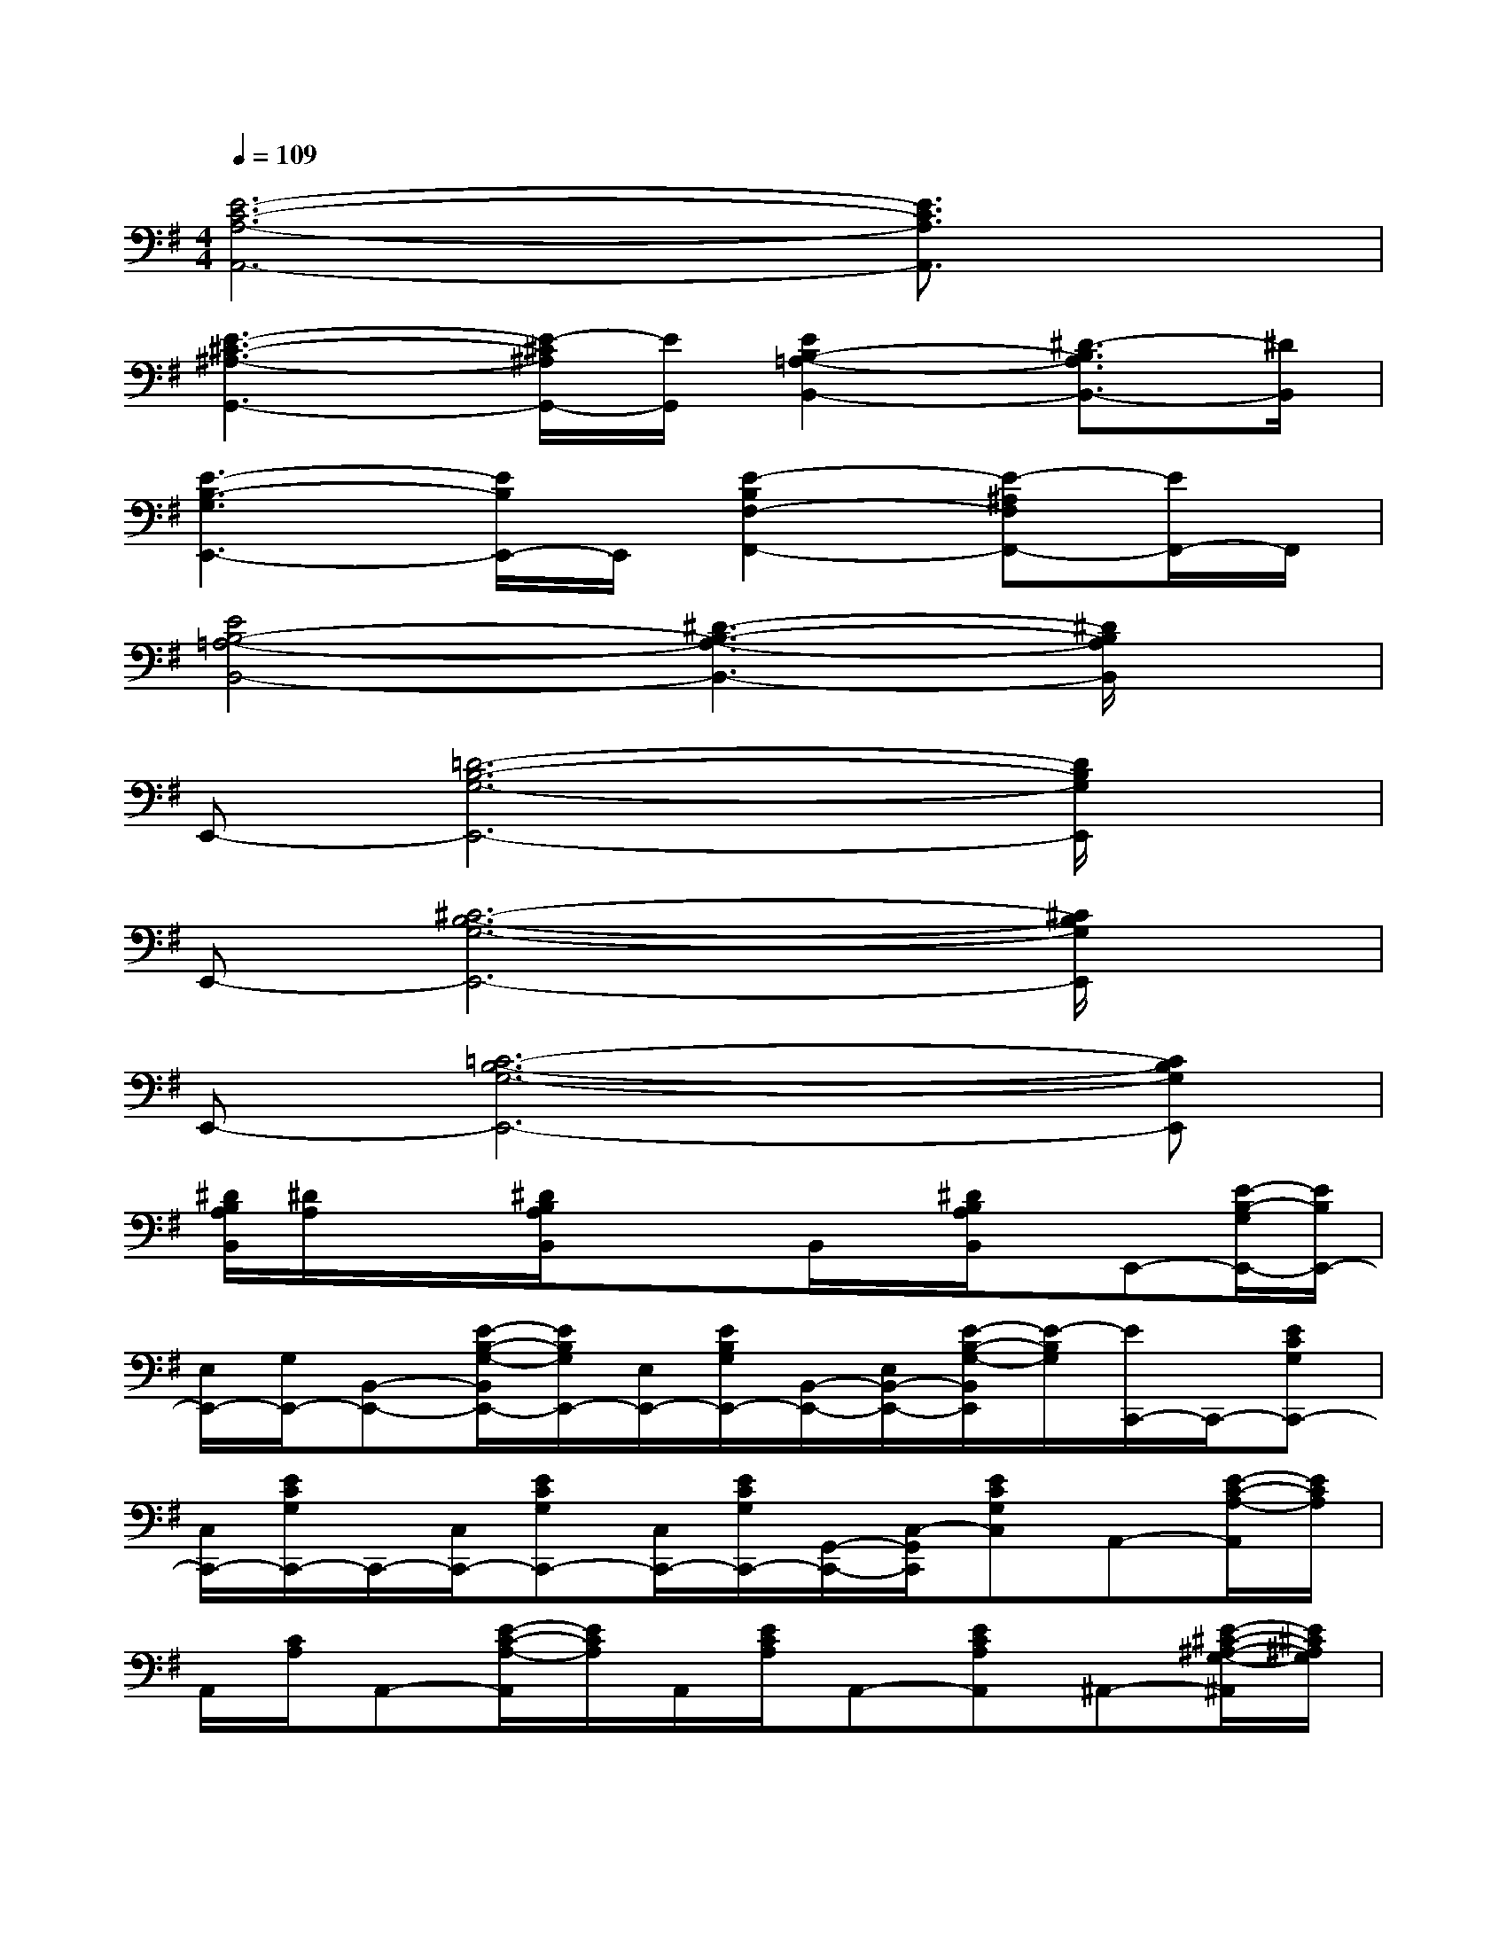 X:1
T:
M:4/4
L:1/8
Q:1/4=109
K:G%1sharps
V:1
[E6-C6-A,6-A,,6-][E3/2C3/2A,3/2A,,3/2]x/2|
[E3-^C3-^A,3-G,,3-][E/2-^C/2^A,/2G,,/2-][E/2G,,/2][E2B,2-=A,2-B,,2-][^D3/2-B,3/2A,3/2B,,3/2-][^D/2B,,/2]|
[E3-B,3-G,3E,,3-][E/2B,/2E,,/2-]E,,/2[E2-B,2F,2-F,,2-][E-^A,F,F,,-][E/2F,,/2-]F,,/2|
[E4B,4-=A,4-B,,4-][^D3-B,3-A,3-B,,3-][^D/2B,/2A,/2B,,/2]x/2|
E,,-[=D6-B,6-G,6-E,,6-][D/2B,/2G,/2E,,/2]x/2|
E,,-[^C6-B,6-G,6-E,,6-][^C/2B,/2G,/2E,,/2]x/2|
E,,-[=C6-B,6-G,6-E,,6-][CB,G,E,,]|
[^D/2B,/2A,/2B,,/2][^D/2A,/2]x/2x/2[^D/2B,/2A,/2B,,/2]xx/2B,,/2x/2[^D/2B,/2A,/2B,,/2]x/2E,,-[E/2-B,/2-G,/2E,,/2-][E/2B,/2E,,/2-]|
[E,/2E,,/2-][G,/2E,,/2-][B,,-E,,-][E/2-B,/2-G,/2-B,,/2E,,/2-][E/2B,/2G,/2E,,/2-][E,/2E,,/2-][E/2B,/2G,/2E,,/2-][B,,/2-E,,/2-][E,/2B,,/2-E,,/2-][E/2-B,/2-G,/2-B,,/2E,,/2][E/2-B,/2G,/2][E/2C,,/2-]C,,/2-[ECG,C,,-]|
[C,/2C,,/2-][E/2C/2G,/2C,,/2-]C,,/2-[C,/2C,,/2-][ECG,C,,-][C,/2C,,/2-][E/2C/2G,/2C,,/2-][G,,/2-C,,/2-][C,/2-G,,/2C,,/2][ECG,C,]A,,-[E/2-C/2-A,/2-A,,/2][E/2C/2A,/2]|
A,,/2[C/2A,/2]A,,-[E/2-C/2-A,/2-A,,/2][E/2C/2A,/2]A,,/2[E/2C/2A,/2]A,,-[ECA,A,,]^A,,-[E/2-^C/2-^A,/2-G,/2-^A,,/2][E/2^C/2^A,/2G,/2]|
^A,,/2[E-^C-^A,-G,^A,,][E/2^C/2^A,/2]B,,-[E/2-B,/2-=A,/2-B,,/2][E/2-B,/2-A,/2-][E/2B,/2A,/2B,,/2-]B,,/2-[^DB,A,B,,]E,,-[B,/2G,/2E,,/2-]E,,/2-|
[E,/2E,,/2-][G,/2E,,/2-][B,,/2E,,/2-][E,/2E,,/2-][EB,G,E,,-][E,/2E,,/2-][E/2B,/2-G,/2E,,/2-][B,/2E,/2-E,,/2-][E,/2B,,/2E,,/2-][E/2-B,/2-G,/2-E,,/2][E/2B,/2G,/2]=C,,-[E/2C/2-G,/2C,,/2-][C/2C,,/2-]|
[C,/2C,,/2][E/2C/2G,/2]C,,-[ECG,C,,-][C,/2C,,/2][E/2C/2G,/2]C,,/2-[C,/2-C,,/2][ECG,C,]A,,-[E/2-C/2-A,/2-A,,/2][E/2C/2A,/2]|
A,,/2[E/2C/2A,/2]A,,-[E/2-C/2-A,/2-A,,/2][E/2C/2A,/2]A,,/2[E/2C/2A,/2]A,,-[E/2C/2A,/2-A,,/2]A,/2^A,,-[E/2-^C/2-^A,/2-G,/2-^A,,/2][E/2^C/2^A,/2G,/2]|
^A,,/2[E/2-^C/2-^A,/2-G,/2-][E/2^C/2^A,/2G,/2^A,,/2-]^A,,/2B,,-[E/2-B,/2-=A,/2-B,,/2][E/2-B,/2A,/2][E/2B,,/2-]B,,/2-[^D/2-B,/2A,/2-B,,/2-][^D/2A,/2B,,/2]E,,-[E/2B,/2G,/2E,,/2-]E,,/2